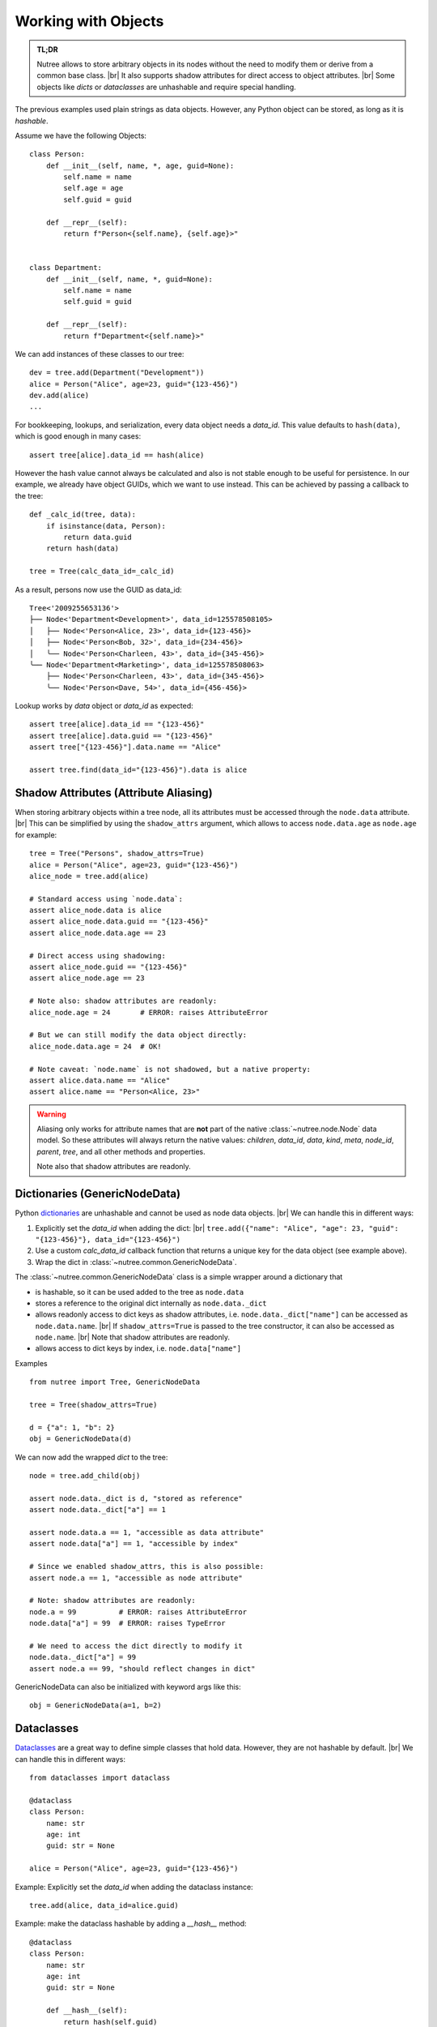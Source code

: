 .. _objects:

--------------------
Working with Objects
--------------------

.. py:currentmodule:: nutree

.. admonition:: TL;DR

    Nutree allows to store arbitrary objects in its nodes without the
    need to modify them or derive from a common base class. |br|
    It also supports shadow attributes for direct access to object attributes. |br|
    Some objects like *dicts* or *dataclasses* are unhashable and require special
    handling. 

The previous examples used plain strings as data objects. However, any Python
object can be stored, as long as it is `hashable`.

Assume we have the following Objects::

    class Person:
        def __init__(self, name, *, age, guid=None):
            self.name = name
            self.age = age
            self.guid = guid

        def __repr__(self):
            return f"Person<{self.name}, {self.age}>"


    class Department:
        def __init__(self, name, *, guid=None):
            self.name = name
            self.guid = guid

        def __repr__(self):
            return f"Department<{self.name}>"

We can add instances of these classes to our tree::

    dev = tree.add(Department("Development"))
    alice = Person("Alice", age=23, guid="{123-456}")
    dev.add(alice)
    ...

For bookkeeping, lookups, and serialization, every data object needs a `data_id`.
This value defaults to ``hash(data)``, which is good enough in many cases:: 

    assert tree[alice].data_id == hash(alice)

However the hash value cannot always be calculated and also is not stable enough
to be useful for persistence. In our example, we already have object GUIDs, which
we want to use instead. This can be achieved by passing a callback to the tree::

    def _calc_id(tree, data):
        if isinstance(data, Person):
            return data.guid
        return hash(data)

    tree = Tree(calc_data_id=_calc_id)

As a result, persons now use the GUID as data_id::

    Tree<'2009255653136'>
    ├── Node<'Department<Development>', data_id=125578508105>
    │   ├── Node<'Person<Alice, 23>', data_id={123-456}>
    │   ├── Node<'Person<Bob, 32>', data_id={234-456}>
    │   ╰── Node<'Person<Charleen, 43>', data_id={345-456}>
    ╰── Node<'Department<Marketing>', data_id=125578508063>
        ├── Node<'Person<Charleen, 43>', data_id={345-456}>
        ╰── Node<'Person<Dave, 54>', data_id={456-456}>

Lookup works by `data` object or `data_id` as expected::

    assert tree[alice].data_id == "{123-456}"
    assert tree[alice].data.guid == "{123-456}"
    assert tree["{123-456}"].data.name == "Alice"

    assert tree.find(data_id="{123-456}").data is alice


.. _shadow-attributes:

Shadow Attributes (Attribute Aliasing)
--------------------------------------

When storing arbitrary objects within a tree node, all its attributes must be 
accessed through the ``node.data`` attribute. |br|
This can be simplified by using the ``shadow_attrs`` argument, which allows to
access ``node.data.age`` as ``node.age`` for example::

    tree = Tree("Persons", shadow_attrs=True)
    alice = Person("Alice", age=23, guid="{123-456}")
    alice_node = tree.add(alice)

    # Standard access using `node.data`:
    assert alice_node.data is alice
    assert alice_node.data.guid == "{123-456}"
    assert alice_node.data.age == 23

    # Direct access using shadowing:
    assert alice_node.guid == "{123-456}"
    assert alice_node.age == 23
    
    # Note also: shadow attributes are readonly:
    alice_node.age = 24       # ERROR: raises AttributeError
    
    # But we can still modify the data object directly:
    alice_node.data.age = 24  # OK!

    # Note caveat: `node.name` is not shadowed, but a native property:
    assert alice.data.name == "Alice"
    assert alice.name == "Person<Alice, 23>"

.. warning::

    Aliasing only works for attribute names that are **not** part of the native 
    :class:`~nutree.node.Node` data model. So these attributes will always return
    the native values:
    `children`, `data_id`, `data`, `kind`, `meta`, `node_id`, `parent`, `tree`, 
    and all other methods and properties.

    Note also that shadow attributes are readonly.


.. _generic-node-data:

Dictionaries (GenericNodeData)
------------------------------

Python 
`dictionaries <https://docs.python.org/3/tutorial/datastructures.html#dictionaries>`_
are unhashable and cannot be used as node data objects. |br|
We can handle this in different ways:

1. Explicitly set the `data_id` when adding the dict: |br|
   ``tree.add({"name": "Alice", "age": 23, "guid": "{123-456}"}, data_id="{123-456}")``
2. Use a custom `calc_data_id` callback function that returns a unique key for 
   the data object (see example above).
3. Wrap the dict in :class:`~nutree.common.GenericNodeData`.

The :class:`~nutree.common.GenericNodeData` class is a simple wrapper around a 
dictionary that 

- is hashable, so it can be used added to the tree as ``node.data``
- stores a reference to the original dict internally as ``node.data._dict``
- allows readonly access to dict keys as shadow attributes, i.e. 
  ``node.data._dict["name"]`` can be accessed as ``node.data.name``. |br|
  If ``shadow_attrs=True`` is passed to the tree constructor, it can also be
  accessed as ``node.name``. |br|
  Note that shadow attributes are readonly.
- allows access to dict keys by index, i.e. ``node.data["name"]`` 

Examples ::

    from nutree import Tree, GenericNodeData

    tree = Tree(shadow_attrs=True)

    d = {"a": 1, "b": 2}
    obj = GenericNodeData(d)

We can now add the wrapped `dict` to the tree::

    node = tree.add_child(obj)

    assert node.data._dict is d, "stored as reference"
    assert node.data._dict["a"] == 1

    assert node.data.a == 1, "accessible as data attribute"
    assert node.data["a"] == 1, "accessible by index"

    # Since we enabled shadow_attrs, this is also possible:
    assert node.a == 1, "accessible as node attribute"

    # Note: shadow attributes are readonly:
    node.a = 99          # ERROR: raises AttributeError
    node.data["a"] = 99  # ERROR: raises TypeError

    # We need to access the dict directly to modify it
    node.data._dict["a"] = 99
    assert node.a == 99, "should reflect changes in dict"


GenericNodeData can also be initialized with keyword args like this::

    obj = GenericNodeData(a=1, b=2)


Dataclasses
-----------

`Dataclasses <https://docs.python.org/3/library/dataclasses.html>`_ are a great way
to define simple classes that hold data. However, they are not hashable by default. |br|
We can handle this in different ways::

    from dataclasses import dataclass

    @dataclass
    class Person:
        name: str
        age: int
        guid: str = None

    alice = Person("Alice", age=23, guid="{123-456}")

.. 1. Explicitly set the `data_id` when adding the dataclass instance.
..    ``tree.add(, data_id="{123-456}")``
.. 2. Use a custom `calc_data_id` function that returns a unique key for the data object.
.. 3. Make the dataclass hashable by adding a `__hash__` method.
.. 4. Make the dataclass ``frozen=True`` (or ``unsafe_hash=True``).

Example: Explicitly set the `data_id` when adding the dataclass instance::

    tree.add(alice, data_id=alice.guid)

Example: make the dataclass hashable by adding a `__hash__` method::

    @dataclass
    class Person:
        name: str
        age: int
        guid: str = None

        def __hash__(self):
            return hash(self.guid)

    alice = Person("Alice", age=23, guid="{123-456}")

    tree.add(alice)

Example: Use a frozen dataclass instead, which is immutable and hashable by default::

    @dataclass(frozen=True)
    class Person:
        name: str
        age: int
        guid: str = None

